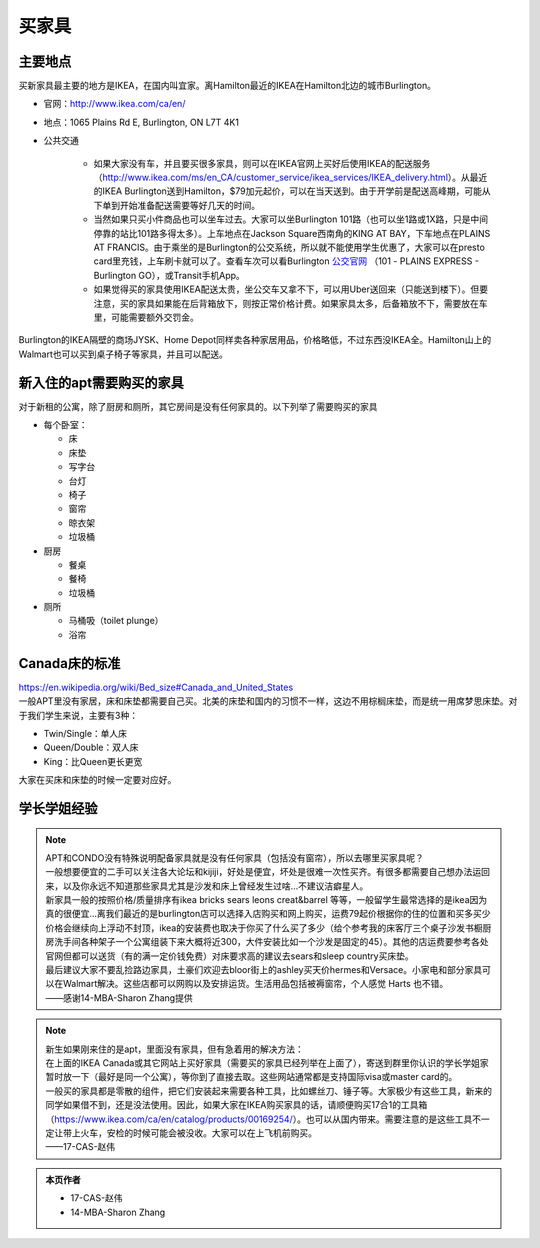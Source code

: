 ﻿买家具
=================================
主要地点
---------------------------------
买新家具最主要的地方是IKEA，在国内叫宜家。离Hamilton最近的IKEA在Hamilton北边的城市Burlington。

- 官网：http://www.ikea.com/ca/en/
- 地点：1065 Plains Rd E, Burlington, ON L7T 4K1
- 公共交通

   - 如果大家没有车，并且要买很多家具，则可以在IKEA官网上买好后使用IKEA的配送服务（http://www.ikea.com/ms/en_CA/customer_service/ikea_services/IKEA_delivery.html）。从最近的IKEA Burlington送到Hamilton，$79加元起价，可以在当天送到。由于开学前是配送高峰期，可能从下单到开始准备配送需要等好几天的时间。
   - 当然如果只买小件商品也可以坐车过去。大家可以坐Burlington 101路（也可以坐1路或1X路，只是中间停靠的站比101路多得太多）。上车地点在Jackson Square西南角的KING AT BAY，下车地点在PLAINS AT FRANCIS。由于乘坐的是Burlington的公交系统，所以就不能使用学生优惠了，大家可以在presto card里充钱，上车刷卡就可以了。查看车次可以看Burlington `公交官网`_ （101 - PLAINS EXPRESS - Burlington GO），或Transit手机App。
   - 如果觉得买的家具使用IKEA配送太贵，坐公交车又拿不下，可以用Uber送回来（只能送到楼下）。但要注意，买的家具如果能在后背箱放下，则按正常价格计费。如果家具太多，后备箱放不下，需要放在车里，可能需要额外交罚金。

Burlington的IKEA隔壁的商场JYSK、Home Depot同样卖各种家居用品，价格略低，不过东西没IKEA全。Hamilton山上的Walmart也可以买到桌子椅子等家具，并且可以配送。

新入住的apt需要购买的家具
---------------------------------------------
对于新租的公寓，除了厨房和厕所，其它房间是没有任何家具的。以下列举了需要购买的家具

- 每个卧室：

  - 床
  - 床垫
  - 写字台
  - 台灯
  - 椅子
  - 窗帘
  - 晾衣架
  - 垃圾桶
- 厨房

  - 餐桌
  - 餐椅
  - 垃圾桶
- 厕所

  - 马桶吸（toilet plunge）
  - 浴帘

Canada床的标准
-----------------------------------
| https://en.wikipedia.org/wiki/Bed_size#Canada_and_United_States
| 一般APT里没有家居，床和床垫都需要自己买。北美的床垫和国内的习惯不一样，这边不用棕榈床垫，而是统一用席梦思床垫。对于我们学生来说，主要有3种：

- Twin/Single：单人床
- Queen/Double：双人床
- King：比Queen更长更宽

大家在买床和床垫的时候一定要对应好。

学长学姐经验
----------------------------------
.. note::
   
   | APT和CONDO没有特殊说明配备家具就是没有任何家具（包括没有窗帘），所以去哪里买家具呢？
   | 一般想要便宜的二手可以关注各大论坛和kijiji，好处是便宜，坏处是很难一次性买齐。有很多都需要自己想办法运回来，以及你永远不知道那些家具尤其是沙发和床上曾经发生过啥…不建议洁癖星人。
   | 新家具一般的按照价格/质量排序有ikea bricks sears leons creat&barrel 等等，一般留学生最常选择的是ikea因为真的很便宜…离我们最近的是burlington店可以选择入店购买和网上购买，运费79起价根据你的住的位置和买多买少价格会继续向上浮动不封顶，ikea的安装费也取决于你买了什么买了多少（给个参考我的床客厅三个桌子沙发书橱厨房洗手间各种架子一个公寓组装下来大概将近300，大件安装比如一个沙发是固定的45）。其他的店运费要参考各处官网但都可以送货（有的满一定价钱免费）对床要求高的建议去sears和sleep country买床垫。
   | 最后建议大家不要乱捡路边家具，土豪们欢迎去bloor街上的ashley买天价hermes和Versace。小家电和部分家具可以在Walmart解决。这些店都可以网购以及安排运货。生活用品包括被褥窗帘，个人感觉 Harts 也不错。
   | ——感谢14-MBA-Sharon Zhang提供

.. note::

   | 新生如果刚来住的是apt，里面没有家具，但有急着用的解决方法：
   | 在上面的IKEA Canada或其它网站上买好家具（需要买的家具已经列举在上面了），寄送到群里你认识的学长学姐家暂时放一下（最好是同一个公寓），等你到了直接去取。这些网站通常都是支持国际visa或master card的。
   | 一般买的家具都是零散的组件，把它们安装起来需要各种工具，比如螺丝刀、锤子等。大家极少有这些工具，新来的同学如果借不到，还是没法使用。因此，如果大家在IKEA购买家具的话，请顺便购买17合1的工具箱（https://www.ikea.com/ca/en/catalog/products/00169254/）。也可以从国内带来。需要注意的是这些工具不一定让带上火车，安检的时候可能会被没收。大家可以在上飞机前购买。
   | ——17-CAS-赵伟

.. admonition:: 本页作者

   - 17-CAS-赵伟
   - 14-MBA-Sharon Zhang


.. _公交官网: https://tripplanner.burlington.ca/hiwire?.a=iRealTimeDisplay